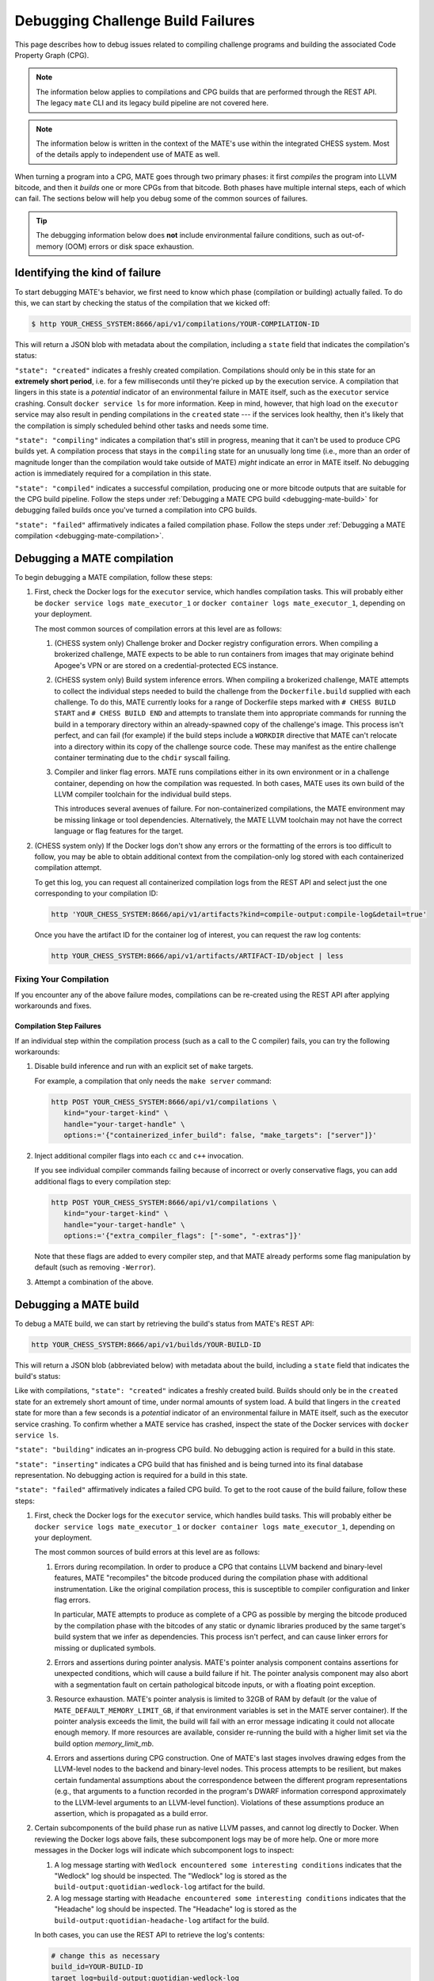 ##################################
Debugging Challenge Build Failures
##################################

This page describes how to debug issues related to compiling challenge programs
and building the associated Code Property Graph (CPG).

.. NOTE::

   The information below applies to compilations and CPG builds that are
   performed through the REST API. The legacy ``mate`` CLI and its legacy build
   pipeline are not covered here.

.. NOTE::

   The information below is written in the context of the MATE's use within the
   integrated CHESS system. Most of the details apply to independent use of
   MATE as well.

When turning a program into a CPG, MATE goes through two primary phases: it
first *compiles* the program into LLVM bitcode, and then it *builds* one or
more CPGs from that bitcode. Both phases have multiple internal steps, each of
which can fail. The sections below will help you debug some of the common
sources of failures.

.. TIP::

   The debugging information below does **not** include environmental failure
   conditions, such as out-of-memory (OOM) errors or disk space exhaustion.


*******************************
Identifying the kind of failure
*******************************

To start debugging MATE's behavior, we first need to know which phase
(compilation or building) actually failed. To do this, we can start by
checking the status of the compilation that we kicked off:

.. code-block:: bash

   $ http YOUR_CHESS_SYSTEM:8666/api/v1/compilations/YOUR-COMPILATION-ID

This will return a JSON blob with metadata about the compilation, including
a ``state`` field that indicates the compilation's status:

.. code-block:: json
   :emphasize-lines: 26

   {
       "artifact_ids": [
           "71d004a9b9df42ea925950e274636d25",
           "b1959e0ab94941019fcb2f5535101ece",
           "40cd28faf8744cd1a4b4af72f03cb078",
           "c61de4d26c2d46bcba36eef744cb5355",
           "51b37cc4ef154a9aae000c2c70be3e8d"
       ],
       "build_ids": ["0a9d399e84eb4a21a1a849e4467015c1"],
       "compilation_id": "1bc760aa2ce54cc399c112818879ba6d",
       "options": {
           "containerized": false,
           "containerized_infer_build": true,
           "extra_compiler_flags": [],
           "make_targets": null,
           "testbed": null
       },
       "source_artifact": {
           "artifact_id": "71d004a9b9df42ea925950e274636d25",
           "attributes": {
               "filename": "mini-fenway-uaf.c"
           },
           "has_object": true,
           "kind": "compile-target:c"
       },
       "state": "compiled"
   }


``"state": "created"`` indicates a freshly created compilation. Compilations
should only be in this state for an **extremely short period**, i.e. for a few
milliseconds until they're picked up by the execution service. A compilation
that lingers in this state is a *potential* indicator of an environmental
failure in MATE itself, such as the ``executor`` service crashing. Consult
``docker service ls`` for more information. Keep in mind, however, that
high load on the ``executor`` service may also result in pending compilations
in the ``created`` state --- if the services look healthy, then it's likely
that the compilation is simply scheduled behind other tasks and needs some
time.

``"state": "compiling"`` indicates a compilation that's still in progress,
meaning that it can't be used to produce CPG builds yet. A compilation process
that stays in the ``compiling`` state for an unusually long time (i.e., more
than an order of magnitude longer than the compilation would take outside of
MATE) *might* indicate an error in MATE itself. No debugging action
is immediately required for a compilation in this state.

``"state": "compiled"`` indicates a successful compilation, producing one
or more bitcode outputs that are suitable for the CPG build pipeline.
Follow the steps under :ref:`Debugging a MATE CPG build <debugging-mate-build>`
for debugging failed builds once you've turned a compilation into CPG builds.

``"state": "failed"`` affirmatively indicates a failed compilation phase. Follow
the steps under
:ref:`Debugging a MATE compilation <debugging-mate-compilation>`.

.. _debugging-mate-compilation:

****************************
Debugging a MATE compilation
****************************

To begin debugging a MATE compilation, follow these steps:

#. First, check the Docker logs for the ``executor`` service, which handles
   compilation tasks. This will probably either be
   ``docker service logs mate_executor_1`` or
   ``docker container logs mate_executor_1``, depending on your deployment.

   The most common sources of compilation errors at this level are as follows:

   #. (CHESS system only) Challenge broker and Docker registry configuration
      errors. When compiling a brokerized challenge, MATE expects to be able to
      run containers from images that may originate behind Apogee's VPN or are
      stored on a credential-protected ECS instance.

   #. (CHESS system only) Build system inference errors. When compiling a
      brokerized challenge, MATE attempts to collect the individual steps
      needed to build the challenge from the ``Dockerfile.build`` supplied
      with each challenge. To do this, MATE currently looks for a range of
      Dockerfile steps marked with ``# CHESS BUILD START`` and
      ``# CHESS BUILD END`` and attempts to translate them into appropriate
      commands for running the build in a temporary directory within
      an already-spawned copy of the challenge's image. This process isn't
      perfect, and can fail (for example) if the build steps include a
      ``WORKDIR`` directive that MATE can't relocate into a directory
      within its copy of the challenge source code. These may manifest as
      the entire challenge container terminating due to the ``chdir`` syscall
      failing.

   #. Compiler and linker flag errors. MATE runs compilations either in its own
      environment or in a challenge container, depending on how the compilation
      was requested. In both cases, MATE uses its own build of the LLVM compiler
      toolchain for the individual build steps.

      This introduces several avenues of failure. For non-containerized
      compilations, the MATE environment may be missing linkage or tool
      dependencies. Alternatively, the MATE LLVM toolchain may not have the
      correct language or flag features for the target.

#. (CHESS system only) If the Docker logs don't show any errors or the
   formatting of the errors is too difficult to follow, you may be able to
   obtain additional context from the compilation-only log stored with
   each containerized compilation attempt.

   To get this log, you can request all containerized compilation logs
   from the REST API and select just the one corresponding to your compilation
   ID:

   .. code-block:: bash

      http 'YOUR_CHESS_SYSTEM:8666/api/v1/artifacts?kind=compile-output:compile-log&detail=true'

   Once you have the artifact ID for the container log of interest, you can
   request the raw log contents:

   .. code-block:: bash

      http YOUR_CHESS_SYSTEM:8666/api/v1/artifacts/ARTIFACT-ID/object | less


.. _compilations-what-to-do:

Fixing Your Compilation
=======================

If you encounter any of the above failure modes, compilations can be re-created
using the REST API after applying workarounds and fixes.

Compilation Step Failures
-------------------------

If an individual step within the compilation process (such as a call to the C
compiler) fails, you can try the following workarounds:

#. Disable build inference and run with an explicit set of ``make`` targets.

   For example, a compilation that only needs the ``make server`` command:

   .. code-block:: bash

      http POST YOUR_CHESS_SYSTEM:8666/api/v1/compilations \
         kind="your-target-kind" \
         handle="your-target-handle" \
         options:='{"containerized_infer_build": false, "make_targets": ["server"]}'

#. Inject additional compiler flags into each ``cc`` and ``c++`` invocation.

   If you see individual compiler commands failing because of incorrect or
   overly conservative flags, you can add additional flags to every compilation
   step:

   .. code-block:: bash

      http POST YOUR_CHESS_SYSTEM:8666/api/v1/compilations \
         kind="your-target-kind" \
         handle="your-target-handle" \
         options:='{"extra_compiler_flags": ["-some", "-extras"]}'

   Note that these flags are added to every compiler step, and that MATE already
   performs some flag manipulation by default (such as removing ``-Werror``).

#. Attempt a combination of the above.

.. _debugging-mate-build:

**********************
Debugging a MATE build
**********************

To debug a MATE build, we can start by retrieving the build's status from
MATE's REST API:

.. code-block:: bash

   http YOUR_CHESS_SYSTEM:8666/api/v1/builds/YOUR-BUILD-ID

This will return a JSON blob (abbreviated below) with metadata about the build,
including a ``state`` field that indicates the build's status:

.. code-block:: bash
   :emphasize-lines: 25

   {
       "artifact_ids": [
           "51b37cc4ef154a9aae000c2c70be3e8d",
           "d45c693324744f948666e88b22cf7b57",
           "713969d7289d41a8bc9309dd4f9ba3ef",
           "9887d2b10968454484e841df312d98c5",
           "92a909d999b8403c8fb79bd7bfc50aa9",
           "b33e5f3b8a9444559a31e7c4eb173de9",
           "8d8e1f8563a44a46bd0afe64998aa170"
       ],
       "artifacts": [],
       "bitcode_artifact": {
           "artifact_id": "51b37cc4ef154a9aae000c2c70be3e8d",
           "attributes": {
               "compile_output": "c61de4d26c2d46bcba36eef744cb5355",
               "filename": "tmpm9zfpcsn.bc"
           },
           "has_object": true,
           "kind": "compile-output:bitcode"
       },
       "build_id": "0a9d399e84eb4a21a1a849e4467015c1",
       "compilation": { ... },
       "mantiserve_task_ids": [],
       "options": { ... },
       "state": "built"
   }


Like with compilations, ``"state": "created"`` indicates a freshly created
build. Builds should only be in the ``created`` state for an extremely short
amount of time, under normal amounts of system load. A build that lingers in
the ``created`` state for more than a few seconds is a *potential* indicator of
an environmental failure in MATE itself, such as the executor service
crashing. To confirm whether a MATE service has crashed, inspect the
state of the Docker services with ``docker service ls``.

``"state": "building"``  indicates an in-progress CPG build. No debugging action
is required for a build in this state.

``"state": "inserting"`` indicates a CPG build that has finished and is being
turned into its final database representation. No debugging action is required
for a build in this state.

``"state": "failed"`` affirmatively indicates a failed CPG build. To get to the
root cause of the build failure, follow these steps:

#. First, check the Docker logs for the ``executor`` service, which handles
   build tasks. This will probably either be
   ``docker service logs mate_executor_1`` or
   ``docker container logs mate_executor_1``, depending on your deployment.

   The most common sources of build errors at this level are as follows:

   #. Errors during recompilation. In order to produce a CPG that contains
      LLVM backend and binary-level features, MATE "recompiles" the bitcode
      produced during the compilation phase with additional instrumentation.
      Like the original compilation process, this is susceptible to
      compiler configuration and linker flag errors.

      In particular, MATE attempts to produce as complete of a CPG as possible
      by merging the bitcode produced by the compilation phase with the bitcodes
      of any static or dynamic libraries produced by the same target's build
      system that we infer as dependencies. This process isn't perfect, and
      can cause linker errors for missing or duplicated symbols.

   #. Errors and assertions during pointer analysis. MATE's pointer analysis
      component contains assertions for unexpected conditions, which will cause
      a build failure if hit. The pointer analysis component may also abort
      with a segmentation fault on certain pathological bitcode inputs,
      or with a floating point exception.

   #. Resource exhaustion. MATE's pointer analysis is limited to 32GB of RAM by
      default (or the value of ``MATE_DEFAULT_MEMORY_LIMIT_GB``, if that
      environment variables is set in the MATE server container). If the pointer
      analysis exceeds the limit, the build will fail with an error message
      indicating it could not allocate enough memory. If more resources are
      available, consider re-running the build with a higher limit set via the
      build option `memory_limit_mb`.

   #. Errors and assertions during CPG construction. One of MATE's last stages
      involves drawing edges from the LLVM-level nodes to the backend and
      binary-level nodes. This process attempts to be resilient, but makes
      certain fundamental assumptions about the correspondence between the
      different program representations (e.g., that arguments to a function
      recorded in the program's DWARF information correspond approximately
      to the LLVM-level arguments to an LLVM-level function). Violations of
      these assumptions produce an assertion, which is propagated as a build
      error.

#. Certain subcomponents of the build phase run as native LLVM passes, and
   cannot log directly to Docker. When reviewing the Docker logs above fails,
   these subcomponent logs may be of more help. One or more more messages in
   the Docker logs will indicate which subcomponent logs to inspect:

   #. A log message starting with ``Wedlock encountered some interesting
      conditions`` indicates that the "Wedlock" log should be inspected.
      The "Wedlock" log is stored as the ``build-output:quotidian-wedlock-log``
      artifact for the build.

   #. A log message starting with ``Headache encountered some interesting
      conditions`` indicates that the "Headache" log should be inspected.
      The "Headache" log is stored as the
      ``build-output:quotidian-headache-log`` artifact for the build.


   In both cases, you can use the REST API to retrieve the log's contents:

   .. code-block:: bash

      # change this as necessary
      build_id=YOUR-BUILD-ID
      target_log=build-output:quotidian-wedlock-log

      artifact_id=$(http "YOUR_CHESS_SYSTEM:8666/api/v1/artifacts?kind=${target_log}&detail=true" | \
                     jq -r --arg build_id "${build_id}" \
                     '.[] | select(.build_ids | select(.[] == $build_id)) | .artifact_id')

      http YOUR_CHESS_SYSTEM:8666/api/v1/artifacts/${artifact_id}/object | less

.. _builds-what-to-do:

Fixing Your Build
=================

If you encounter any of the above failure modes, builds can be re-created using
the REST API after applying workarounds and fixes.

.. important::
   POI analyses are not run automatically for builds initiated by the `REST API <api.html>`_
   rather than the challenge broker. To run POI analyses for a manually-created
   build, wait until the built has completed (its state is reported as ``built``),
   and then submit a request to the ``api/v1/analyses/run/{build_id}`` endpoint
   supplying the build ID using either the REST API web page or at the command line:

   .. code-block:: bash

      http POST http://YOUR_CHESS_SYSTEM:8666/api/v1/analyses/run/${build_id}


Pointer Analysis Issues
-----------------------

If you encounter resource exhaustion in the pointer analysis, you can try the
following workarounds:

#. Try rebuilding with more RAM by setting the ``memory_limit_mb`` build option
   (though this might just fail again and/or take a long time, depending on the
   challenge).
#. Try building with less context-sensitivity (see the ``context_sensitivity``
   build option). The default is ``2-callsite``, so you might try ``2-caller``,
   ``1-callsite`` or even ``insensitive``. The resulting analysis will be less
   precise, but hopefully more scalable.
#. Try building without bitcode merging, i.e., set ``merge_library_bitcode`` to
   ``false``. The resulting CPG may not be "complete" in the sense that it might
   not contain a representation of the whole challenge program with all its
   accompanying libraries. Some challenges may fail to build with
   ``merge_library_bitcode`` set to ``false``, particularly if they use complex
   linking instructions (e.g., libtool-based build systems).


Machine-code Mapping Issues
---------------------------

If you encounter errors in the machine-code mapping phase ("quotidian"), you can
try disabling it entirely. This will not affect any current POIs, although it
will make MATE's integration with Manticore nonfunctional for this particular
CPG.

To disable machine-code mapping, set the ``machine_code_mapping`` build option
to ``false``.
